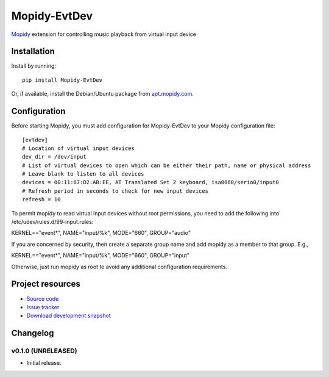 ****************************
Mopidy-EvtDev
****************************

.. image:: https://pypip.in/v/Mopidy-EvtDev/badge.png
    :target: https://pypi.python.org/pypi/Mopidy-EvtDev/
    :alt: Latest PyPI version

.. image:: https://pypip.in/d/Mopidy-EvtDev/badge.png
    :target: https://pypi.python.org/pypi/Mopidy-EvtDev/
    :alt: Number of PyPI downloads

.. image:: https://travis-ci.org/liamw9534/mopidy-evtdev.png?branch=master
    :target: https://travis-ci.org/liamw9534/mopidy-evtdev
    :alt: Travis CI build status

.. image:: https://coveralls.io/repos/liamw9534/mopidy-evtdev/badge.png?branch=master
   :target: https://coveralls.io/r/liamw9534/mopidy-evtdev?branch=master
   :alt: Test coverage

`Mopidy <http://www.mopidy.com/>`_ extension for controlling music playback from virtual input device

Installation
============

Install by running::

    pip install Mopidy-EvtDev

Or, if available, install the Debian/Ubuntu package from `apt.mopidy.com
<http://apt.mopidy.com/>`_.


Configuration
=============

Before starting Mopidy, you must add configuration for
Mopidy-EvtDev to your Mopidy configuration file::

    [evtdev]
    # Location of virtual input devices
    dev_dir = /dev/input
    # List of virtual devices to open which can be either their path, name or physical address
    # Leave blank to listen to all devices
    devices = 00:11:67:D2:AB:EE, AT Translated Set 2 keyboard, isa0060/serio0/input0
    # Refresh period in seconds to check for new input devices
    refresh = 10

To permit mopidy to read virtual input devices without root permissions, you need to add
the following into /etc/udev/rules.d/99-input.rules:

KERNEL=="event*", NAME="input/%k", MODE="660", GROUP="audio"

If you are concerned by security, then create a separate group name and add mopidy as a member
to that group.  E.g.,

KERNEL=="event*", NAME="input/%k", MODE="660", GROUP="input"

Otherwise, just run mopidy as root to avoid any additional configuration requirements.

Project resources
=================

- `Source code <https://github.com/liamw9534/mopidy-evtdev>`_
- `Issue tracker <https://github.com/liamw9534/mopidy-evtdev/issues>`_
- `Download development snapshot <https://github.com/liamw9534/mopidy-evtdev/archive/master.tar.gz#egg=mopidy-evtdev-dev>`_


Changelog
=========

v0.1.0 (UNRELEASED)
----------------------------------------

- Initial release.
